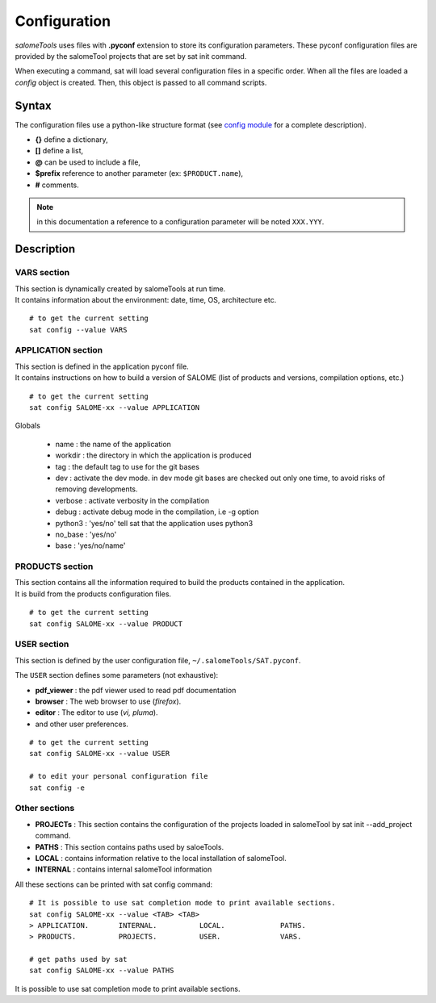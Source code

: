 *************
Configuration
*************

*salomeTools* uses files with **.pyconf** extension to store its configuration parameters.
These pyconf configuration files are provided by the salomeTool projects that are set by sat init command.

When executing a command, sat will load several configuration files in a specific order.
When all the files are loaded a *config* object is created.
Then, this object is passed to all command scripts.


Syntax
======
The configuration files use a python-like structure format 
(see `config module <http://www.red-dove.com/config-doc/>`_ for a complete description).

* **{}** define a dictionary,
* **[]** define a list,
* **@** can be used to include a file,
* **$prefix** reference to another parameter (ex: ``$PRODUCT.name``),
* **#** comments.

.. note:: in this documentation a reference to a configuration parameter will be noted ``XXX.YYY``.

Description
===========

.. _VARS-Section:

VARS section
-------------
| This section is dynamically created by salomeTools at run time.
| It contains information about the environment: date, time, OS, architecture etc. 

::

    # to get the current setting
    sat config --value VARS

APPLICATION section
------------------
| This section is defined in the application pyconf file.
| It contains instructions on how to build a version of SALOME (list of products and versions, compilation options, etc.)

:: 

    # to get the current setting
    sat config SALOME-xx --value APPLICATION


Globals

  * name : the name of the application
  * workdir : the directory in which the application is produced
  * tag : the default tag to use for the git bases
  * dev : activate the dev mode. in dev mode git bases are checked out only one time, to avoid risks of removing developments.
  * verbose : activate verbosity in the compilation
  * debug : activate debug mode in the compilation, i.e -g option
  * python3 : 'yes/no' tell sat that the application uses python3 
  * no_base : 'yes/no' 
  * base : 'yes/no/name'


PRODUCTS section
---------------------
| This section contains all the information required to build the products contained in the application.
| It is build from the products configuration files.

:: 

    # to get the current setting
    sat config SALOME-xx --value PRODUCT


.. _USER-Section:

USER section
--------------
This section is defined by the user configuration file, 
``~/.salomeTools/SAT.pyconf``.

The ``USER`` section defines some parameters (not exhaustive):

* **pdf_viewer** : the pdf viewer used to read pdf documentation 

* **browser** : The web browser to use (*firefox*). 

* **editor** : The editor to use (*vi, pluma*). 

* and other user preferences. 

:: 

    # to get the current setting
    sat config SALOME-xx --value USER

    # to edit your personal configuration file
    sat config -e


Other sections
--------------

* **PROJECTs** : This section contains the configuration of the projects loaded in salomeTool by sat init --add_project command. 
* **PATHS** : This section contains paths used by saloeTools.
* **LOCAL** : contains information relative to the local installation of salomeTool.
* **INTERNAL** : contains internal salomeTool information

All these sections can be printed with sat config command:

::

    # It is possible to use sat completion mode to print available sections.
    sat config SALOME-xx --value <TAB> <TAB>
    > APPLICATION.       INTERNAL.          LOCAL.             PATHS. 
    > PRODUCTS.          PROJECTS.          USER.              VARS.

    # get paths used by sat
    sat config SALOME-xx --value PATHS

It is possible to use sat completion mode to print available sections.
